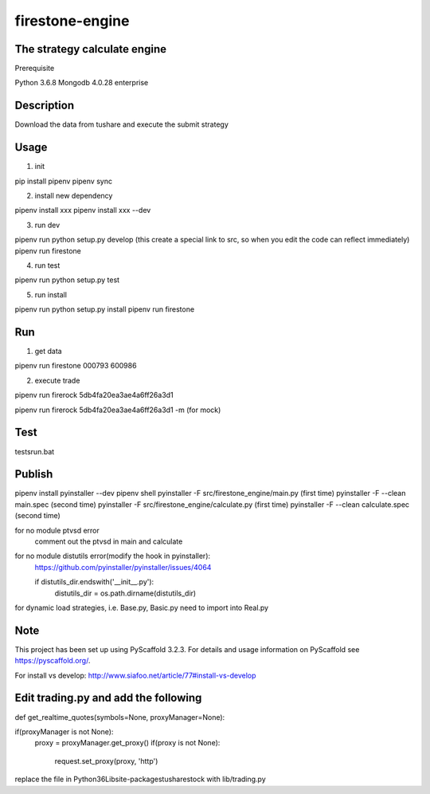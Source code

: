 ================
firestone-engine
================


The strategy calculate engine
==========
Prerequisite

Python 3.6.8
Mongodb 4.0.28 enterprise


Description
===========

Download the data from tushare and execute the submit strategy

Usage
=====

(1) init

pip install pipenv
pipenv sync

(2) install new dependency

pipenv install xxx
pipenv install xxx --dev

(3) run dev

pipenv run python setup.py develop (this create a special link to src, so when you edit the code can reflect immediately)
pipenv run firestone

(4) run test

pipenv run python setup.py test

(5) run install

pipenv run python setup.py install
pipenv run firestone

Run
====

(1) get data

pipenv run firestone 000793 600986

(2) execute trade

pipenv run firerock 5db4fa20ea3ae4a6ff26a3d1

pipenv run firerock 5db4fa20ea3ae4a6ff26a3d1 -m  (for mock)

Test
====

tests\run.bat

Publish
=======

pipenv install pyinstaller --dev
pipenv shell
pyinstaller -F src/firestone_engine/main.py   (first time)
pyinstaller -F --clean main.spec    (second time)
pyinstaller -F src/firestone_engine/calculate.py   (first time)
pyinstaller -F --clean calculate.spec    (second time)


for no module ptvsd error
    comment out the ptvsd in main and calculate

for no module distutils error(modify the hook in pyinstaller):
    https://github.com/pyinstaller/pyinstaller/issues/4064

    if distutils_dir.endswith('__init__.py'):
            distutils_dir = os.path.dirname(distutils_dir)

for dynamic load strategies, i.e. Base.py, Basic.py need to import into Real.py


Note
====

This project has been set up using PyScaffold 3.2.3. For details and usage
information on PyScaffold see https://pyscaffold.org/.

For install vs develop:
http://www.siafoo.net/article/77#install-vs-develop

Edit trading.py and add the following
=====================================

def get_realtime_quotes(symbols=None, proxyManager=None):

if(proxyManager is not None):
        proxy = proxyManager.get_proxy()
        if(proxy is not None):
            request.set_proxy(proxy, 'http')

replace the file in Python36\Lib\site-packages\tushare\stock with lib/trading.py